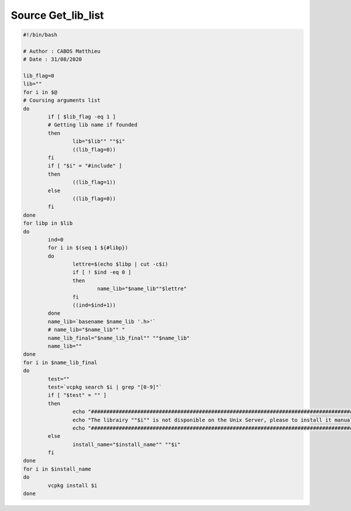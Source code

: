 Source Get_lib_list
===================

.. code-block:: bash

	#!/bin/bash

	# Author : CABOS Matthieu
	# Date : 31/08/2020

	lib_flag=0
	lib=""
	for i in $@                        
	# Coursing arguments list
	do
		if [ $lib_flag -eq 1 ]     
		# Getting lib name if founded
		then
			lib="$lib"" ""$i"
			((lib_flag=0))
		fi
		if [ "$i" = "#include" ]
		then
			((lib_flag=1))
		else
			((lib_flag=0))
		fi
	done
	for libp in $lib 
	do
		ind=0
		for i in $(seq 1 ${#libp})
		do 
			lettre=$(echo $libp | cut -c$i)
			if [ ! $ind -eq 0 ]
			then
				name_lib="$name_lib""$lettre"
			fi
			((ind=$ind+1))
		done
		name_lib=`basename $name_lib '.h>'`
		# name_lib="$name_lib"" "
		name_lib_final="$name_lib_final"" ""$name_lib"
		name_lib=""
	done
	for i in $name_lib_final
	do
		test=""
		test=`vcpkg search $i | grep "[0-9]"`
		if [ "$test" = "" ]
		then
			echo "###########################################################################################"
			echo "The librairy ""$i"" is not disponible on the Unix Server, please to install it manually."
			echo "###########################################################################################"
		else
			install_name="$install_name"" ""$i"
		fi
	done
	for i in $install_name
	do
		vcpkg install $i
	done
